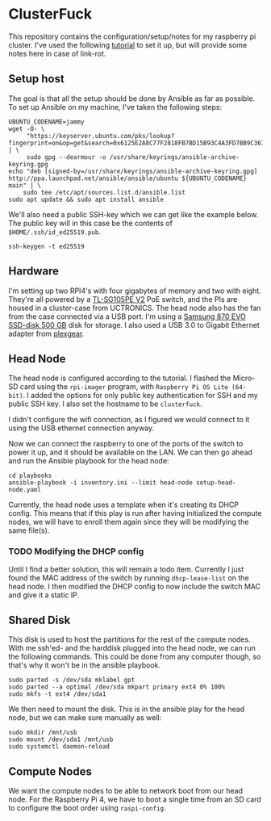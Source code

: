 * ClusterFuck
This repository contains the configuration/setup/notes for my raspberry pi
cluster. I've used the following [[https://www.raspberrypi.com/tutorials/cluster-raspberry-pi-tutorial/][tutorial]] to set it up, but will provide some
notes here in case of link-rot.

** Setup host
The goal is that all the setup should be done by Ansible as far as possible. To
set up Ansible  on my machine, I've taken the following steps:

#+begin_src shell-script
  UBUNTU_CODENAME=jammy
  wget -O- \
       "https://keyserver.ubuntu.com/pks/lookup?fingerprint=on&op=get&search=0x6125E2A8C77F2818FB7BD15B93C4A3FD7BB9C367" | \
       sudo gpg --dearmour -o /usr/share/keyrings/ansible-archive-keyring.gpg
  echo "deb [signed-by=/usr/share/keyrings/ansible-archive-keyring.gpg] http://ppa.launchpad.net/ansible/ansible/ubuntu ${UBUNTU_CODENAME} main" | \
      sudo tee /etc/apt/sources.list.d/ansible.list
  sudo apt update && sudo apt install ansible
#+end_src

We'll also need a public SSH-key which we can get like the example below. The
public key will in this case be the contents of ~$HOME/.ssh/id_ed25519.pub~.

#+begin_src shell-script
  ssh-keygen -t ed25519
#+end_src

** Hardware
I'm setting up two RPI4's with four gigabytes of memory and two with eight.
They're all powered by a [[https://www.tp-link.com/no/support/download/tl-sg105pe/v2/][TL-SG105PE V2]] PoE switch, and the PIs are housed in a
cluster-case from UCTRONICS. The head node also has the fan from the case
connected via a USB port. I'm using a [[https://www.samsung.com/us/computing/memory-storage/solid-state-drives/870-evo-sata-2-5-ssd-500gb-mz-77e500b-am/][Samsung 870 EVO SSD-disk 500 GB]] disk for
storage. I also used a USB 3.0 to Gigabit Ethernet adapter from [[https://www.kjell.com/no/produkter/nettverk/kablet-nettverk/nettverkskort-for-kablet-nettverk/plexgear-gigabit-nettverkskort-1-gbs-svart-p69087][plexgear]].

** Head Node
The head node is configured according to the tutorial. I flashed the Micro-SD
card using the =rpi-imager= program, with =Raspberry Pi OS Lite (64-bit)=. I
added the options for only public key authentication for SSH and my public SSH
key. I also set the hostname to be =clusterfuck=. 

I didn't configure the wifi connection, as I figured we would connect to it
using the USB ethernet connection anyway.

Now we can connect the raspberry to one of the ports of the switch to power it
up, and it should be available on the LAN. We can then go ahead and run the
Ansible playbook for the head node:

#+begin_src shell-script
  cd playbooks
  ansible-playbook -i inventory.ini --limit head-node setup-head-node.yaml
#+end_src

Currently, the head node uses a template when it's creating its DHCP config.
This means that if this play is run after having initialized the compute nodes,
we will have to enroll them again since they will be modifying the same file(s).

*** TODO Modifying the DHCP config
Until I find a better solution, this will remain a todo item. Currently I just
found the MAC address of the switch by running ~dhcp-lease-list~ on the head
node. I then modified the DHCP config to now include the switch MAC and give it
a static IP.

** Shared Disk
This disk is used to host the partitions for the rest of the compute nodes. With
me ssh'ed- and the harddisk plugged into the head node, we can run the following
commands. This could be done from any computer though, so that's why it won't be
in the ansible playbook.

#+begin_src shell-script
  sudo parted -s /dev/sda mklabel gpt
  sudo parted --a optimal /dev/sda mkpart primary ext4 0% 100%
  sudo mkfs -t ext4 /dev/sda1
#+end_src

We then need to mount the disk. This is in the ansible play for the head node,
but we can make sure manually as well:

#+begin_src shell-script
  sudo mkdir /mnt/usb
  sudo mount /dev/sda1 /mnt/usb
  sudo systemctl daemon-reload
#+end_src

** Compute Nodes
We want the compute nodes to be able to network boot from our head node. For the
Raspberry Pi 4, we have to boot a single time from an SD card to configure the
boot order using ~raspi-config~.
